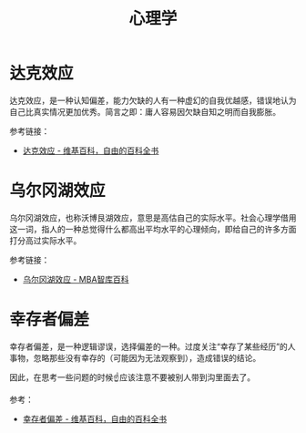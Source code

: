 #+TITLE:      心理学

* 目录                                                    :TOC_4_gh:noexport:
- [[#达克效应][达克效应]]
- [[#乌尔冈湖效应][乌尔冈湖效应]]
- [[#幸存者偏差][幸存者偏差]]

* 达克效应
  达克效应，是一种认知偏差，能力欠缺的人有一种虚幻的自我优越感，错误地认为自己比真实情况更加优秀。简言之即：庸人容易因欠缺自知之明而自我膨胀。

  参考链接：
  + [[https://zh.wikipedia.org/wiki/%E8%BE%BE%E5%85%8B%E6%95%88%E5%BA%94][达克效应 - 维基百科，自由的百科全书]]

* 乌尔冈湖效应
  乌尔冈湖效应，也称沃博艮湖效应，意思是高估自己的实际水平。社会心理学借用这一词，指人的一种总觉得什么都高出平均水平的心理倾向，即给自己的许多方面打分高过实际水平。

  参考链接：
  + [[https://wiki.mbalib.com/wiki/%E4%B9%8C%E5%B0%94%E5%86%88%E6%B9%96%E6%95%88%E5%BA%94][乌尔冈湖效应 - MBA智库百科]]

* 幸存者偏差
  幸存者偏差，是一种逻辑谬误，选择偏差的一种。过度关注“幸存了某些经历”的人事物，忽略那些没有幸存的（可能因为无法观察到），造成错误的结论。

  因此，在思考一些问题的时候☝应该注意不要被别人带到沟里面去了。

  参考：
  + [[https://zh.wikipedia.org/wiki/%E5%80%96%E5%AD%98%E8%80%85%E5%81%8F%E5%B7%AE][幸存者偏差 - 维基百科，自由的百科全书]]

